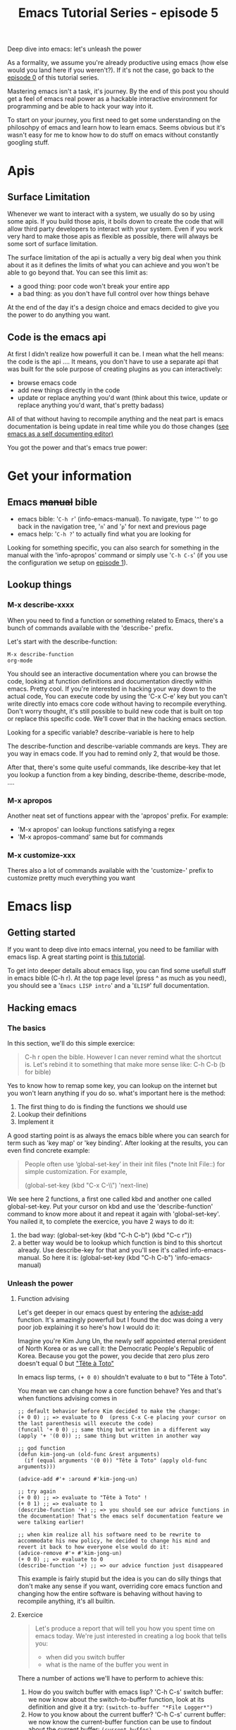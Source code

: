 #+TITLE: Emacs Tutorial Series - episode 5
#+CATEGORY: pro
#+IMAGE: /assets/thumbnails/emacs.jpg

Deep dive into emacs: let's unleash the power

#+EXCERPT:

As a formality, we assume you're already productive using emacs (how else would you land here if you weren't?). If it's not the case, go back to the [[./emacs-tutorial-series-episode-0.org][episode 0]] of this tutorial series.

Mastering emacs isn't a task, it's journey. By the end of this post you should get a feel of emacs real power as a hackable interactive environment for programming and be able to hack your way into it.

To start on your journey, you first need to get some understanding on the philosohpy of emacs and learn how to learn emacs. Seems obvious but it's wasn't easy for me to know how to do stuff on emacs without constantly googling stuff.

* Apis
** Surface Limitation
Whenever we want to interact with a system, we usually do so by using some apis. If you build those apis, it boils down to create the code that will allow third party developers to interact with your system. Even if you work very hard to make those apis as flexible as possible, there will always be some sort of surface limitation.

The surface limitation of the api is actually a very big deal when you think about it as it defines the limits of what you can achieve and you won't be able to go beyond that. You can see this limit as:
- a good thing: poor code won't break your entire app
- a bad thing: as you don't have full control over how things behave

At the end of the day it's a design choice and emacs decided to give you the power to do anything you want.

** Code is the emacs api
At first I didn't realize how powerfull it can be. I mean what the hell means: the code is the api ....
It means, you don't have to use a separate api that was built for the sole purpose of creating plugins as you can interactively:
- browse emacs code
- add new things directly in the code
- update or replace anything you'd want (think about this twice, update or replace anything you'd want, that's pretty badass)

All of that without having to recompile anything and the neat part is emacs documentation is being update in real time while you do those changes ([[https://emacswiki.org/emacs/SelfDocumentation][see emacs as a self documenting editor)]]

You got the power and that's emacs true power:
#+AMP_YOUTUBE: VauzhTAuoFw, start=21


* Get your information
** Emacs +manual+ bible
- emacs bible: '=C-h r=' (info-emacs-manual). To navigate, type '=^=' to go back in the navigation tree, '=n=' and '=p=' for next and previous page
- emacs help: '=C-h ?=' to actually find what you are looking for

Looking for something specific, you can also search for something in the manual with the 'info-apropos' command or simply use '=C-h C-s=' (if you use the configuration we setup on [[./emacs-tutorial-series-episode-1.org][episode 1]]).
** Lookup things
*** M-x describe-xxxx
When you need to find a function or something related to Emacs, there's a bunch of commands available with the 'describe-' prefix.

Let's start with the describe-function:
#+BEGIN_SRC
M-x describe-function
org-mode
#+END_SRC
You should see an interactive documentation where you can browse the code, looking at function definitions and documentation directly within emacs. Pretty cool.
If you're interested in hacking your way down to the actual code, You can execute code by using the 'C-x C-e' key but you can't write directly into emacs core code without having to recompile everything. Don't worry thought, it's still possible to build new code that is built on top or replace this specific code. We'll cover that in the hacking emacs section.

Looking for a specific variable? describe-variable is here to help

The describe-function and describe-variable commands are keys. They are you way in emacs code. If you had to remind only 2, that would be those.

After that, there's some quite useful commands, like describe-key that let you lookup a function from a key binding, describe-theme, describe-mode, ....

*** M-x apropos
Another neat set of functions appear with the 'apropos' prefix.
For example:
- 'M-x apropos' can lookup functions satisfying a regex
- 'M-x apropos-command' same but for commands

*** M-x customize-xxx
Theres also a lot of commands available with the 'customize-' prefix to customize pretty much everything you want

* Emacs lisp
** Getting started
If you want to deep dive into emacs internal, you need to be familiar with emacs lisp. A great starting point is [[https://learnxinyminutes.com/docs/elisp/][this tutorial]].

To get into deeper details about emacs lisp, you can find some usefull stuff in emacs bible (C-h r). At the top page level (press ^ as much as you need), you should see a '=Emacs LISP intro=' and a '=ELISP=' full documentation.

** Hacking emacs
*** The basics
In this section, we'll do this simple exercice:
#+BEGIN_QUOTE
C-h r open the bible. However I can never remind what the shortcut is. Let's rebind it to something that make more sense like: C-h C-b (b for bible)
#+END_QUOTE

Yes to know how to remap some key, you can lookup on the internet but you won't learn anything if you do so. what's important here is the method:
1) The first thing to do is finding the functions we should use
2) Lookup their definitions
3) Implement it

A good starting point is as always the emacs bible where you can search for term such as 'key map' or 'key binding'. After looking at the results, you can even find concrete example:
#+BEGIN_QUOTE
   People often use ‘global-set-key’ in their init files (*note Init
File::) for simple customization.  For example,

     (global-set-key (kbd "C-x C-\\") 'next-line)
#+END_QUOTE
We see here 2 functions, a first one called kbd and another one called global-set-key. Put your cursor on kbd and use the 'describe-function' command to know more about it and repeat it again with 'global-set-key'. You nailed it, to complete the exercice, you have 2 ways to do it:
1) the bad way: (global-set-key (kbd "C-h C-b") (kbd "C-c r"))
2) a better way would be to lookup which function is bind to this
   shortcut already. Use describe-key for that and you'll see it's called info-emacs-manual. So here it is: (global-set-key (kbd "C-h C-b") 'info-emacs-manual)

*** Unleash the power
**** Function advising
Let's get deeper in our emacs quest by entering the [[https://www.gnu.org/software/emacs/manual/html_node/elisp/Advising-Functions.html][advise-add]] function. It's amazingly powerfull but I found the doc was doing a very poor job explaining it so here's how I would do it:

Imagine you're Kim Jung Un, the newly self appointed eternal president of North Korea or as we call it: the Democratic People's Republic of Korea.
Because you got the power, you decide that zero plus zero doesn't equal 0 but [[https://en.wikipedia.org/wiki/T%C3%AAte_%C3%A0_Toto]["Tête à Toto"]]

In emacs lisp terms, =(+ 0 0)= shouldn't evaluate to =0= but to "Tête à Toto".

You mean we can change how a core function behave? Yes and that's when functions advising comes in

#+BEGIN_SRC
;; default behavior before Kim decided to make the change:
(+ 0 0) ;; => evaluate to 0  (press C-x C-e placing your cursor on the last parenthesis will execute the code)
(funcall '+ 0 0) ;; same thing but written in a different way
(apply '+ '(0 0)) ;; same thing but written in another way

;; god function
(defun kim-jong-un (old-func &rest arguments)
  (if (equal arguments '(0 0)) "Tête à Toto" (apply old-func arguments)))

(advice-add #'+ :around #'kim-jong-un)

;; try again
(+ 0 0) ;; => evaluate to "Tête à Toto" !
(+ 0 1) ;; => evaluate to 1
(describe-function '+) ;; => you should see our advice functions in the documentation! That's the emacs self documentation feature we were talking earlier!

;; when kim realize all his software need to be rewrite to accommodate his new policy, he decided to change his mind and revert it back to how everyone else would do it:
(advice-remove #'+ #'kim-jong-un)
(+ 0 0) ;; => evaluate to 0
(describe-function '+) ;; => our advice function just disappeared
#+END_SRC

This example is fairly stupid but the idea is you can do silly things that don't make any sense if you want, overriding core emacs function and changing how the entire software is behaving without having to recompile anything, it's all builtin.

**** Exercice
#+BEGIN_QUOTE
Let's produce a report that will tell you how you spent time on emacs today.
We're just interested in creating a log book that tells you:
- when did you switch buffer
- what is the name of the buffer you went in
#+END_QUOTE

There a number of actions we'll have to perform to achieve this:
1) How do you switch buffer with emacs lisp? 'C-h C-s' switch buffer: we now know about the switch-to-buffer function, look at its definition and give it a try: =(switch-to-buffer "*File Logger*")=
2) How to you know about the current buffer? 'C-h C-s' current buffer: we now know the current-buffer function can be use to findout about the current buffer: =(current-buffer)=
3) How do you get the current time? 'C-h C-s' time: should tell you how to find the current time: (current-time-string)
4) How would you put a string in a buffer? 'C-h C-s' buffer: You should get to know about =append-to-buffer= but looking at its definition it's a bit weird to use for our use case. Digging a bit more with apropos we should find out about those functions:
   - =insert=
   - =get-buffer-create=
   - =with-current-buffer=

So here is how we can do it:
#+BEGIN_SRC
(defun log-current-buffer ()
  (let ((log-string (format "%s => %s \n" (current-time-string) (current-buffer)))
        (log-buffer (get-buffer-create "*Logbook*")))
        (with-current-buffer log-buffer (insert log-string))))

(defun buffer-logger (func &rest args)
  (let ((res (apply func args)))
    (log-current-buffer)
    res))

(advice-add #'switch-to-buffer :around #'buffer-logger)
#+END_SRC

During development you have different choice on where to place your code:
1) you can let you small piece of code somewhere and evaluate it function by function to give it a try. For creating this example, I wrote it directly from my org mode buffer ... If you put it in your emacs configuration it will evaluate directly when emacs boot up (but you probably don't want to go that road if you've read the [[./emacs-tutorial-series-episode-4.org][episode about plugins]])
2) you can put it in another file and use the 'eval-buffer' command to evaluate it as you make some changes.

**** Create a mode out of the exercice
What's we'll try to achieve here is create a minor mode called 'logbook' out of our previous exercice. If you've follow the [[./emacs-tutorial-series-episode-4.org][previous episode]], you will likely push this new code in: '~/.emacs.d/plugins/logbook-mode/logbook-mode.el'.

Emacs has a macro called 'define-minor-mode' that let you implement a minor mode which is exactly what we need here. Lookup at the definition and try by yourself first.

This if what I came up with:
#+BEGIN_SRC

(defun log-current-buffer ()
  "Log the context we're currently in"
  (let ((log-string (format "%s => %s \n" (current-time-string) (current-buffer)))
        (log-buffer (get-buffer-create "*Logbook*")))
        (with-current-buffer log-buffer (insert log-string))))


(defun buffer-logger (func &rest args)
  "Advising function that is evaluate everytime we need to log something"
  (let ((res (apply func args)))
    (log-current-buffer)
    res))

(define-minor-mode logbook-mode
  "Minor mode to log every time you change buffer"
  :init-value nil
  :lighter "log"
  (if logbook-mode
      (advice-add #'switch-to-buffer :around #'buffer-logger)
      (advice-remove #'switch-to-buffer #'buffer-logger)))

(provide 'logbook-mode)
#+END_SRC

Now our mode is ready, we can use it like any other, by adding stuff to emacs configuration.
#+BEGIN_SRC
(add-to-list 'load-path "~/.emacs.d/plugins/logbook-mode")

(require 'logbook-mode)
(logbook-mode t)

;; or lazy load it:
(autoload 'logbook-mode "logbook-mode" "logbook mode" t)
;; and call it when you want:
(add-hook 'c-mode-hook 'logbook-mode)
;; or
(global-set-key (kbd "C-c l") 'logbook-mode)
#+END_SRC

* Conclusion
There's still a lot you can do but to I don't intend to rewrite emacs bible (C-h r). At least you can now find information directly within emacs and get your hands dirty to make it behave exactly as you want!
